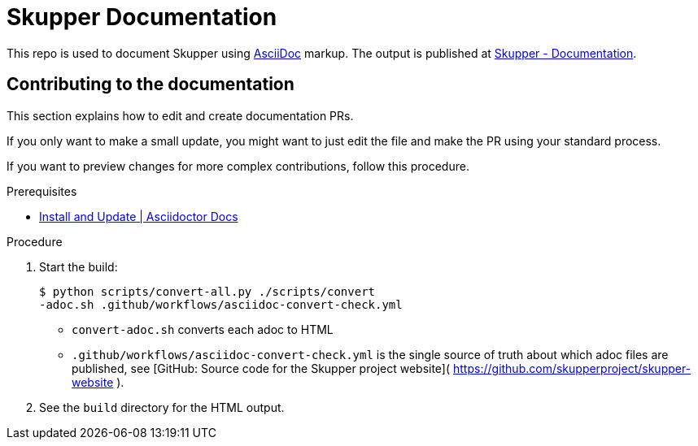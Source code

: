 = Skupper Documentation

This repo is used to document Skupper using https://docs.asciidoctor.org/asciidoc/latest/[AsciiDoc] markup.
The output is published at link:https://skupper.io/docs/index.html[Skupper - Documentation].


== Contributing to the documentation

This section explains how to edit and create documentation PRs.

If you only want to make a small update, you might want to just edit the file and make the PR using your standard process.

If you want to preview changes for more complex contributions, follow this procedure.

.Prerequisites

* link:https://docs.asciidoctor.org/asciidoctor/latest/install/[Install and Update | Asciidoctor Docs] 

.Procedure 


. Start the build:
+
----
$ python scripts/convert-all.py ./scripts/convert
-adoc.sh .github/workflows/asciidoc-convert-check.yml
----

* `convert-adoc.sh` converts each adoc to HTML
* `.github/workflows/asciidoc-convert-check.yml` is the single source of truth about which adoc files are published, see [GitHub: Source code for the Skupper project website]( https://github.com/skupperproject/skupper-website ).


. See the `build` directory for the HTML output.
